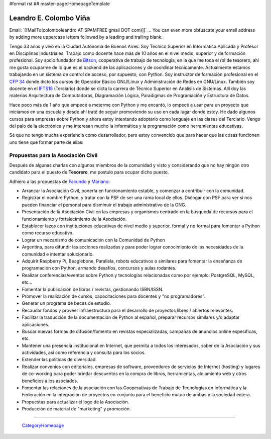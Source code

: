 #format rst
## master-page:HomepageTemplate

Leandro E. Colombo Viña
-----------------------

Email: `[[MailTo(colomboleandro AT SPAMFREE gmail DOT com)]]`_.. You can even more obfuscate your email address by adding more uppercase letters followed by a leading and trailing blank.

Tengo 33 años y vivo en la Ciudad Autónoma de Buenos Aires. Soy Técnico Superior en Informática Aplicada y Profesor en Disciplinas Industriales. Trabajo como docente hace más de 10 años en el nivel medio, superior y de formación profesional.  Soy socio fundador de Bitson_, cooperativa de trabajo de tecnología, en la que me toca el rol de tesorero, ahí me gusta ocuparme de lo que es el backend de las aplicaciones y de coordinar técnicamente. Actualmente estamos trabajando en un sistema de control de acceso, por supuesto, con Python. Soy instructor de formación profesional en el `CFP 34`_ donde dicto los cursos de Operador Básico GNU/Linux y Administración de Redes en GNU/Linux. También soy docente en el IFTS18_ (Terciario) donde se dicta la carrera de Técnico Superior en Análisis de Sistemas. Allí doy las materias Arquitectura de Computadoras, Diagramación Lógica, Paradigmas de Programación y Estructura de Datos.

Hace poco más de 1 año que empecé a meterme con Python y me encantó, lo empecé a usar para un proyecto que iniciamos en una escuela y desde ahí traté de seguir promoviendo su uso en cada lugar donde estoy. He dado algunos cursos para empresas sobre Python y ahora estoy intentando adoptarlo como lenguaje en las clases del Terciario. Vengo del palo de la electrónica y me interesan mucho la informática y la programación como herramientas educativas.

Sé que no tengo mucha experiencia como desarrollador, pero estoy convencido que para hacer que las cosas funcionen uno tiene que formar parte de ellas.

Propuestas para la Asociación Civil
~~~~~~~~~~~~~~~~~~~~~~~~~~~~~~~~~~~

Después de algunas charlas con algunos miembros de la comunidad y visto y considerando que no hay ningún otro candidato para el puesto de **Tesorero**, me postulo para ocupar dicho puesto.

Adhiero a las propuestas de Facundo_ y Mariano_:

* Arrancar la Asociación Civil, ponerla en funcionamiento estable, y comenzar a contribuir con la comunidad.

* Registrar el nombre Python, y tratar con la PSF de ser una rama local de ellos. Dialogar con PSF para ver si nos pueden financiar el personal para disminuir el trabajo administrativo de la ONG.

* Presentación de la Asociación Civil en las empresas y organismos centrado en la búsqueda de recursos para el funcionamiento y fortalecimiento de la Asociación.

* Establecer lazos con instituciones educativas de nivel medio y superior, formal y no formal para fomentar a Python como recurso educativo.

* Lograr un mecanismo de comunicación con la Comunidad de Python

* Argentina, para difundir las acciones realizadas y para poder lograr conocimiento de las necesidades de la comunidad e intentar solucionarlo.

* Adquirir Raspberry Pi, Beaglebone, Parallela, robots educativos o similares para fomentar la enseñanza de programación con Python, armando desafíos, concursos y aulas rodantes.

* Realizar conferencias/eventos sobre Python y tecnologías relacionadas como por ejemplo: PostgreSQL, MySQL, etc...

* Fomentar la publicación de libros / revistas, gestionando ISBN/ISSN.

* Promover la realización de cursos, capacitaciones para docentes y "no programadores".

* Generar un programa de becas de estudio.

* Recaudar fondos y proveer infraestructura para el desarrollo de proyectos libres / abiertos relevantes.

* Facilitar la traducción de la documentación de Python al español, preparar recursos similares y/o adaptar aplicaciones.

* Buscar nuevas formas de difusión/fomento en revistas especializadas, campañas de anuncios online específicas, etc.

* Mantener una presencia institucional en Internet, que permita a  todos los interesados, saber de la Asociación y sus actividades, así como referencia y consulta para los socios.

* Extender las políticas de diversidad.

* Realizar convenios con editoriales, empresas de software, proveedores de servicios de Internet (hosting) y lugares de co-working para poder brindar descuentos en la compra de libros, herramientas, alojamiento web y otros beneficios a los asociados.

* Fomentar las relaciones de la asociación con las Cooperativas de Trabajo de Tecnologías en Informática y la Federación en la integración de proyectos en conjunto para el beneficio mutuo de ambas y la sociedad entera.

* Propuestas para actualizar el logo de la Asociación.

* Producción de material de "marketing" y promoción.

-------------------------

 CategoryHomepage_

.. ############################################################################

.. _Bitson: http://bitson.com.ar/

.. _CFP 34: http://linux.pioix.edu.ar/

.. _IFTS18: http://www.ifts18.edu.ar/

.. _Facundo: http://python.org.ar/FacundoBatista

.. _Mariano: http://python.org.ar/MarianoReingart

.. _CategoryHomepage: ../CategoryHomepage

